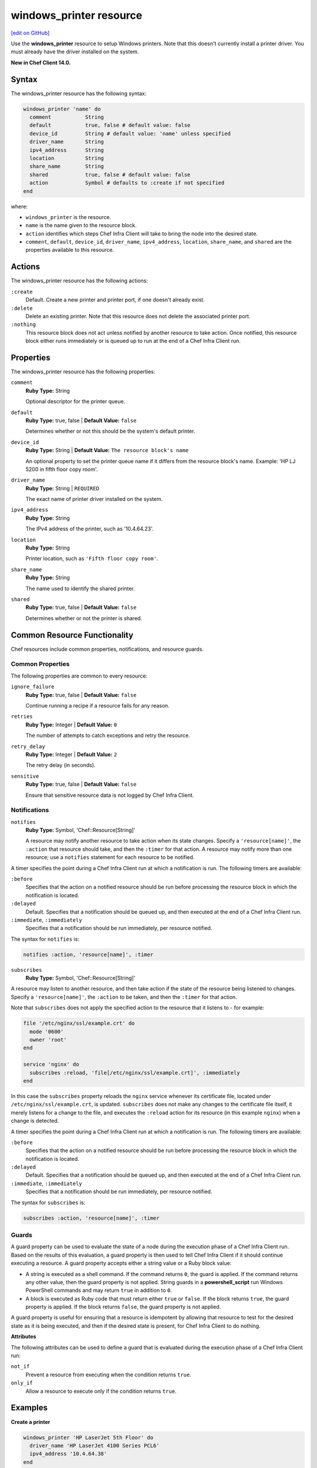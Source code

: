 =====================================================
windows_printer resource
=====================================================
`[edit on GitHub] <https://github.com/chef/chef-web-docs/blob/master/chef_master/source/resource_windows_printer.rst>`__

Use the **windows_printer** resource to setup Windows printers. Note that this doesn't currently install a printer driver. You must already have the driver installed on the system.

**New in Chef Client 14.0.**

Syntax
=====================================================
The windows_printer resource has the following syntax:

.. code-block:: ruby

  windows_printer 'name' do
    comment           String
    default           true, false # default value: false
    device_id         String # default value: 'name' unless specified
    driver_name       String
    ipv4_address      String
    location          String
    share_name        String
    shared            true, false # default value: false
    action            Symbol # defaults to :create if not specified
  end

where:

* ``windows_printer`` is the resource.
* ``name`` is the name given to the resource block.
* ``action`` identifies which steps Chef Infra Client will take to bring the node into the desired state.
* ``comment``, ``default``, ``device_id``, ``driver_name``, ``ipv4_address``, ``location``, ``share_name``, and ``shared`` are the properties available to this resource.

Actions
=====================================================

The windows_printer resource has the following actions:

``:create``
   Default. Create a new printer and printer port, if one doesn't already exist.

``:delete``
   Delete an existing printer. Note that this resource does not delete the associated printer port.

``:nothing``
   .. tag resources_common_actions_nothing

   This resource block does not act unless notified by another resource to take action. Once notified, this resource block either runs immediately or is queued up to run at the end of a Chef Infra Client run.

   .. end_tag

Properties
=====================================================

The windows_printer resource has the following properties:

``comment``
   **Ruby Type:** String

   Optional descriptor for the printer queue.

``default``
   **Ruby Type:** true, false | **Default Value:** ``false``

   Determines whether or not this should be the system's default printer.

``device_id``
   **Ruby Type:** String | **Default Value:** ``The resource block's name``

   An optional property to set the printer queue name if it differs from the resource block's name. Example: 'HP LJ 5200 in fifth floor copy room'.

``driver_name``
   **Ruby Type:** String | ``REQUIRED``

   The exact name of printer driver installed on the system.

``ipv4_address``
   **Ruby Type:** String

   The IPv4 address of the printer, such as '10.4.64.23'.

``location``
   **Ruby Type:** String

   Printer location, such as ``'Fifth floor copy room'``.

``share_name``
   **Ruby Type:** String

   The name used to identify the shared printer.

``shared``
   **Ruby Type:** true, false | **Default Value:** ``false``

   Determines whether or not the printer is shared.

Common Resource Functionality
=====================================================

Chef resources include common properties, notifications, and resource guards.

Common Properties
-----------------------------------------------------

.. tag resources_common_properties

The following properties are common to every resource:

``ignore_failure``
  **Ruby Type:** true, false | **Default Value:** ``false``

  Continue running a recipe if a resource fails for any reason.

``retries``
  **Ruby Type:** Integer | **Default Value:** ``0``

  The number of attempts to catch exceptions and retry the resource.

``retry_delay``
  **Ruby Type:** Integer | **Default Value:** ``2``

  The retry delay (in seconds).

``sensitive``
  **Ruby Type:** true, false | **Default Value:** ``false``

  Ensure that sensitive resource data is not logged by Chef Infra Client.

.. end_tag

Notifications
-----------------------------------------------------

``notifies``
  **Ruby Type:** Symbol, 'Chef::Resource[String]'

  .. tag resources_common_notification_notifies

  A resource may notify another resource to take action when its state changes. Specify a ``'resource[name]'``, the ``:action`` that resource should take, and then the ``:timer`` for that action. A resource may notify more than one resource; use a ``notifies`` statement for each resource to be notified.

  .. end_tag

.. tag resources_common_notification_timers

A timer specifies the point during a Chef Infra Client run at which a notification is run. The following timers are available:

``:before``
   Specifies that the action on a notified resource should be run before processing the resource block in which the notification is located.

``:delayed``
   Default. Specifies that a notification should be queued up, and then executed at the end of a Chef Infra Client run.

``:immediate``, ``:immediately``
   Specifies that a notification should be run immediately, per resource notified.

.. end_tag

.. tag resources_common_notification_notifies_syntax

The syntax for ``notifies`` is:

.. code-block:: ruby

  notifies :action, 'resource[name]', :timer

.. end_tag

``subscribes``
  **Ruby Type:** Symbol, 'Chef::Resource[String]'

.. tag resources_common_notification_subscribes

A resource may listen to another resource, and then take action if the state of the resource being listened to changes. Specify a ``'resource[name]'``, the ``:action`` to be taken, and then the ``:timer`` for that action.

Note that ``subscribes`` does not apply the specified action to the resource that it listens to - for example:

.. code-block:: ruby

 file '/etc/nginx/ssl/example.crt' do
   mode '0600'
   owner 'root'
 end

 service 'nginx' do
   subscribes :reload, 'file[/etc/nginx/ssl/example.crt]', :immediately
 end

In this case the ``subscribes`` property reloads the ``nginx`` service whenever its certificate file, located under ``/etc/nginx/ssl/example.crt``, is updated. ``subscribes`` does not make any changes to the certificate file itself, it merely listens for a change to the file, and executes the ``:reload`` action for its resource (in this example ``nginx``) when a change is detected.

.. end_tag

.. tag resources_common_notification_timers

A timer specifies the point during a Chef Infra Client run at which a notification is run. The following timers are available:

``:before``
   Specifies that the action on a notified resource should be run before processing the resource block in which the notification is located.

``:delayed``
   Default. Specifies that a notification should be queued up, and then executed at the end of a Chef Infra Client run.

``:immediate``, ``:immediately``
   Specifies that a notification should be run immediately, per resource notified.

.. end_tag

.. tag resources_common_notification_subscribes_syntax

The syntax for ``subscribes`` is:

.. code-block:: ruby

   subscribes :action, 'resource[name]', :timer

.. end_tag

Guards
-----------------------------------------------------

.. tag resources_common_guards

A guard property can be used to evaluate the state of a node during the execution phase of a Chef Infra Client run. Based on the results of this evaluation, a guard property is then used to tell Chef Infra Client if it should continue executing a resource. A guard property accepts either a string value or a Ruby block value:

* A string is executed as a shell command. If the command returns ``0``, the guard is applied. If the command returns any other value, then the guard property is not applied. String guards in a **powershell_script** run Windows PowerShell commands and may return ``true`` in addition to ``0``.
* A block is executed as Ruby code that must return either ``true`` or ``false``. If the block returns ``true``, the guard property is applied. If the block returns ``false``, the guard property is not applied.

A guard property is useful for ensuring that a resource is idempotent by allowing that resource to test for the desired state as it is being executed, and then if the desired state is present, for Chef Infra Client to do nothing.

.. end_tag

**Attributes**

.. tag resources_common_guards_attributes

The following attributes can be used to define a guard that is evaluated during the execution phase of a Chef Infra Client run:

``not_if``
  Prevent a resource from executing when the condition returns ``true``.

``only_if``
  Allow a resource to execute only if the condition returns ``true``.

.. end_tag

Examples
=====================================================

**Create a printer**

.. code-block:: ruby

  windows_printer 'HP LaserJet 5th Floor' do
    driver_name 'HP LaserJet 4100 Series PCL6'
    ipv4_address '10.4.64.38'
  end

**Delete a printer**

Note: this doesn't delete the associated printer port. See windows_printer_port above for how to delete the port.

.. code-block:: ruby

  windows_printer 'HP LaserJet 5th Floor' do
    action :delete
  end
